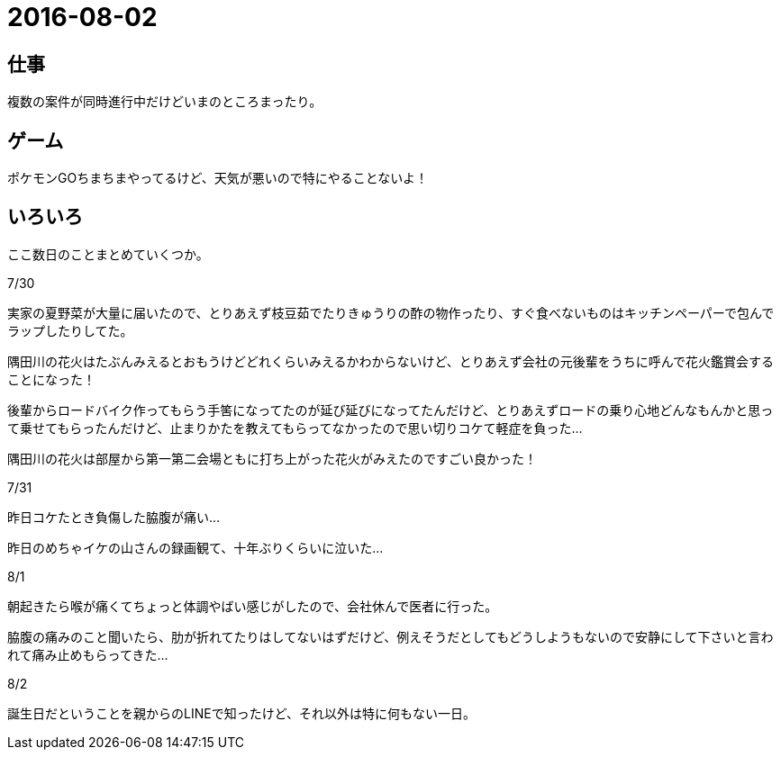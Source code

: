 = 2016-08-02

## 仕事
複数の案件が同時進行中だけどいまのところまったり。

## ゲーム
ポケモンGOちまちまやってるけど、天気が悪いので特にやることないよ！

## いろいろ
ここ数日のことまとめていくつか。

7/30

実家の夏野菜が大量に届いたので、とりあえず枝豆茹でたりきゅうりの酢の物作ったり、すぐ食べないものはキッチンペーパーで包んでラップしたりしてた。

隅田川の花火はたぶんみえるとおもうけどどれくらいみえるかわからないけど、とりあえず会社の元後輩をうちに呼んで花火鑑賞会することになった！

後輩からロードバイク作ってもらう手筈になってたのが延び延びになってたんだけど、とりあえずロードの乗り心地どんなもんかと思って乗せてもらったんだけど、止まりかたを教えてもらってなかったので思い切りコケて軽症を負った…

隅田川の花火は部屋から第一第二会場ともに打ち上がった花火がみえたのですごい良かった！

7/31

昨日コケたとき負傷した脇腹が痛い…

昨日のめちゃイケの山さんの録画観て、十年ぶりくらいに泣いた…



8/1

朝起きたら喉が痛くてちょっと体調やばい感じがしたので、会社休んで医者に行った。

脇腹の痛みのこと聞いたら、肋が折れてたりはしてないはずだけど、例えそうだとしてもどうしようもないので安静にして下さいと言われて痛み止めもらってきた…

8/2

誕生日だということを親からのLINEで知ったけど、それ以外は特に何もない一日。